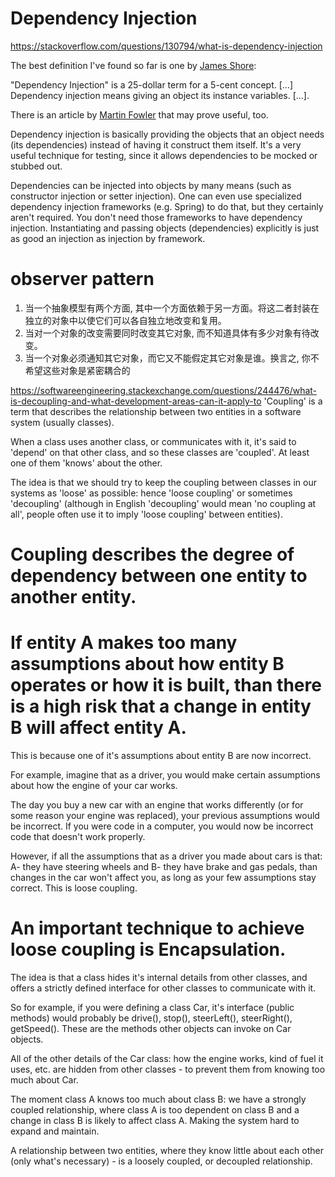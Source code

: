 
*  Dependency Injection
https://stackoverflow.com/questions/130794/what-is-dependency-injection

The best definition I've found so far is one by [[http://www.jamesshore.com/Blog/Dependency-Injection-Demystified.html][James Shore]]:

"Dependency Injection" is a 25-dollar term for a 5-cent concept. [...] Dependency injection means giving an object its instance variables. [...].

There is an article by [[http://martinfowler.com/articles/injection.html][Martin Fowler]] that may prove useful, too.

Dependency injection is basically providing the objects that an object needs (its dependencies) instead of having it construct them itself. It's a very useful technique for testing, since it allows dependencies to be mocked or stubbed out.

Dependencies can be injected into objects by many means (such as constructor injection or setter injection). One can even use specialized dependency injection frameworks (e.g. Spring) to do that, but they certainly aren't required. You don't need those frameworks to have dependency injection. Instantiating and passing objects (dependencies) explicitly is just as good an injection as injection by framework.
* observer pattern
1) 当一个抽象模型有两个方面, 其中一个方面依赖于另一方面。将这二者封装在独立的对象中以使它们可以各自独立地改变和复用。
2) 当对一个对象的改变需要同时改变其它对象, 而不知道具体有多少对象有待改变。
3) 当一个对象必须通知其它对象，而它又不能假定其它对象是谁。换言之, 你不希望这些对象是紧密耦合的


https://softwareengineering.stackexchange.com/questions/244476/what-is-decoupling-and-what-development-areas-can-it-apply-to
'Coupling' is a term that describes the relationship between two entities in a software system (usually classes).

When a class uses another class, or communicates with it, it's said to 'depend' on that other class, and so these classes are 'coupled'. At least one of them 'knows' about the other.

The idea is that we should try to keep the coupling between classes in our systems as 'loose' as possible: hence 'loose coupling' or sometimes 'decoupling' (although in English 'decoupling' would mean 'no coupling at all', people often use it to imply 'loose coupling' between entities).
* Coupling describes the degree of dependency between one entity to another entity.

* If entity A makes too many assumptions about how entity B operates or how it is built, than there is a high risk that a change in entity B will affect entity A. 
This is because one of it's assumptions about entity B are now incorrect.

For example, imagine that as a driver, you would make certain assumptions about how the engine of your car works.

The day you buy a new car with an engine that works differently (or for some reason your engine was replaced), your previous assumptions would be incorrect. If you were code in a computer, you would now be incorrect code that doesn't work properly.

However, if all the assumptions that as a driver you made about cars is that: A- they have steering wheels and B- they have brake and gas pedals, than changes in the car won't affect you, as long as your few assumptions stay correct. This is loose coupling.
* An important technique to achieve loose coupling is Encapsulation.
The idea is that a class hides it's internal details from other classes, and offers a strictly defined interface for other classes to communicate with it.

So for example, if you were defining a class Car, it's interface (public methods) would probably be drive(), stop(), steerLeft(), steerRight(), getSpeed(). These are the methods other objects can invoke on Car objects.

All of the other details of the Car class: how the engine works, kind of fuel it uses, etc. are hidden from other classes - to prevent them from knowing too much about Car.

The moment class A knows too much about class B: we have a strongly coupled relationship, where class A is too dependent on class B and a change in class B is likely to affect class A. Making the system hard to expand and maintain.

A relationship between two entities, where they know little about each other (only what's necessary) - is a loosely coupled, or decoupled relationship.